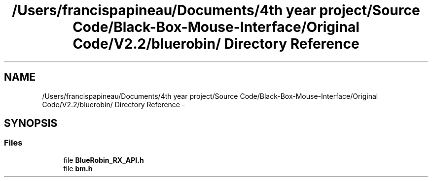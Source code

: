 .TH "/Users/francispapineau/Documents/4th year project/Source Code/Black-Box-Mouse-Interface/Original Code/V2.2/bluerobin/ Directory Reference" 3 "Sat Jun 22 2013" "Version VER 0.0" "Chronos Ti - Original Firmware" \" -*- nroff -*-
.ad l
.nh
.SH NAME
/Users/francispapineau/Documents/4th year project/Source Code/Black-Box-Mouse-Interface/Original Code/V2.2/bluerobin/ Directory Reference \- 
.SH SYNOPSIS
.br
.PP
.SS "Files"

.in +1c
.ti -1c
.RI "file \fBBlueRobin_RX_API\&.h\fP"
.br
.ti -1c
.RI "file \fBbm\&.h\fP"
.br
.in -1c
